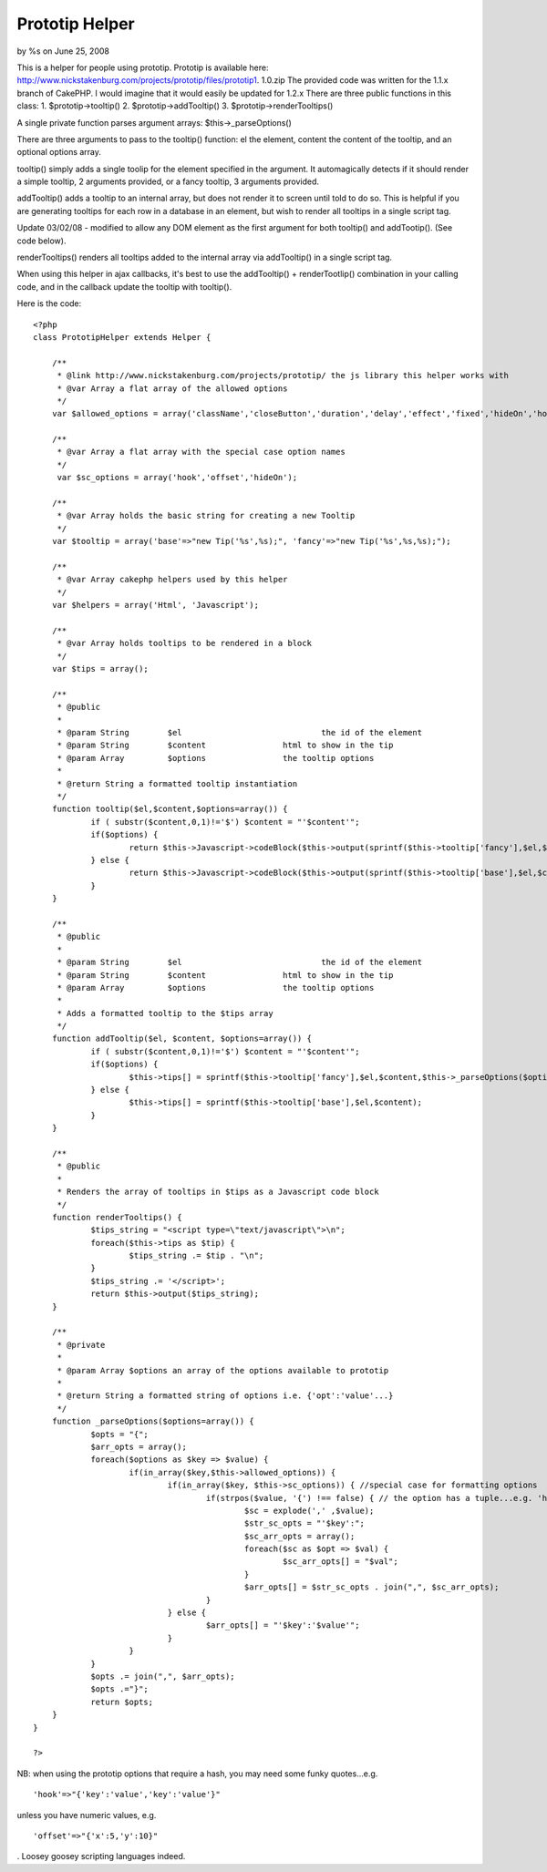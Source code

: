 

Prototip Helper
===============

by %s on June 25, 2008

This is a helper for people using prototip. Prototip is available
here: http://www.nickstakenburg.com/projects/prototip/files/prototip1.
1.0.zip The provided code was written for the 1.1.x branch of CakePHP.
I would imagine that it would easily be updated for 1.2.x
There are three public functions in this class:
1. $prototip->tooltip()
2. $prototip->addTooltip()
3. $prototip->renderTooltips()

A single private function parses argument arrays:
$this->_parseOptions()

There are three arguments to pass to the tooltip() function: el the
element, content the content of the tooltip, and an optional options
array.

tooltip() simply adds a single toolip for the element specified in the
argument. It automagically detects if it should render a simple
tooltip, 2 arguments provided, or a fancy tooltip, 3 arguments
provided.

addTooltip() adds a tooltip to an internal array, but does not render
it to screen until told to do so. This is helpful if you are
generating tooltips for each row in a database in an element, but wish
to render all tooltips in a single script tag.

Update 03/02/08 - modified to allow any DOM element as the first
argument for both tooltip() and addTootip(). (See code below).

renderTooltips() renders all tooltips added to the internal array via
addTooltip() in a single script tag.

When using this helper in ajax callbacks, it's best to use the
addTooltip() + renderTootlip() combination in your calling code, and
in the callback update the tooltip with tooltip().

Here is the code:

::

    
    <?php
    class PrototipHelper extends Helper {
    
    	/**
    	 * @link http://www.nickstakenburg.com/projects/prototip/ the js library this helper works with
    	 * @var Array a flat array of the allowed options
    	 */
    	var $allowed_options = array('className','closeButton','duration','delay','effect','fixed','hideOn','hook','offset','showOn','target','title','viewport');
    
    	/**
    	 * @var Array a flat array with the special case option names
    	 */
    	 var $sc_options = array('hook','offset','hideOn');
    
    	/**
    	 * @var Array holds the basic string for creating a new Tooltip
    	 */
    	var $tooltip = array('base'=>"new Tip('%s',%s);", 'fancy'=>"new Tip('%s',%s,%s);");
    
    	/**
    	 * @var Array cakephp helpers used by this helper
    	 */
    	var $helpers = array('Html', 'Javascript');
    
    	/**
    	 * @var Array holds tooltips to be rendered in a block
    	 */
    	var $tips = array();
    
    	/**
    	 * @public
    	 *
    	 * @param String	$el				the id of the element
    	 * @param String	$content		html to show in the tip
    	 * @param Array		$options		the tooltip options
    	 *
    	 * @return String a formatted tooltip instantiation
    	 */
    	function tooltip($el,$content,$options=array()) {
    		if ( substr($content,0,1)!='$') $content = "'$content'";
    		if($options) {
    			return $this->Javascript->codeBlock($this->output(sprintf($this->tooltip['fancy'],$el,$content,$this->_parseOptions($options))));
    		} else {
    			return $this->Javascript->codeBlock($this->output(sprintf($this->tooltip['base'],$el,$content)));
    		}
    	}
    
    	/**
    	 * @public
    	 *
    	 * @param String	$el				the id of the element
    	 * @param String	$content		html to show in the tip
    	 * @param Array		$options		the tooltip options
    	 *
    	 * Adds a formatted tooltip to the $tips array
    	 */
    	function addTooltip($el, $content, $options=array()) {
    		if ( substr($content,0,1)!='$') $content = "'$content'";
    		if($options) {
    			$this->tips[] = sprintf($this->tooltip['fancy'],$el,$content,$this->_parseOptions($options));
    		} else {
    			$this->tips[] = sprintf($this->tooltip['base'],$el,$content);
    		}
    	}
    
    	/**
    	 * @public
    	 *
    	 * Renders the array of tooltips in $tips as a Javascript code block
    	 */
    	function renderTooltips() {
    		$tips_string = "<script type=\"text/javascript\">\n";
    		foreach($this->tips as $tip) {
    			$tips_string .= $tip . "\n";
    		}
    		$tips_string .= '</script>';
    		return $this->output($tips_string);
    	}
    
    	/**
    	 * @private
    	 *
    	 * @param Array $options an array of the options available to prototip
    	 *
    	 * @return String a formatted string of options i.e. {'opt':'value'...}
    	 */
    	function _parseOptions($options=array()) {
    		$opts = "{";
    		$arr_opts = array();
    		foreach($options as $key => $value) {
    			if(in_array($key,$this->allowed_options)) {
    				if(in_array($key, $this->sc_options)) { //special case for formatting options
    					if(strpos($value, '{') !== false) { // the option has a tuple...e.g. 'hook:{target:'topLeft',tip:'rightMiddle'}
    						$sc = explode(',' ,$value);
    						$str_sc_opts = "'$key':";
    						$sc_arr_opts = array();
    						foreach($sc as $opt => $val) {
    							$sc_arr_opts[] = "$val";
    						}
    						$arr_opts[] = $str_sc_opts . join(",", $sc_arr_opts);
    					}
    				} else {
    					$arr_opts[] = "'$key':'$value'";
    				}
    			}
    		}
    		$opts .= join(",", $arr_opts);
    		$opts .="}";
    		return $opts;
    	}
    }
    
    ?>


NB: when using the prototip options that require a hash, you may need
some funky quotes...e.g.

::

    'hook'=>"{'key':'value','key':'value'}"

unless you have numeric values, e.g.

::

    'offset'=>"{'x':5,'y':10}"

.
Loosey goosey scripting languages indeed.

.. meta::
    :title: Prototip Helper
    :description: CakePHP Article related to ,Helpers
    :keywords: ,Helpers
    :copyright: Copyright 2008 
    :category: helpers

